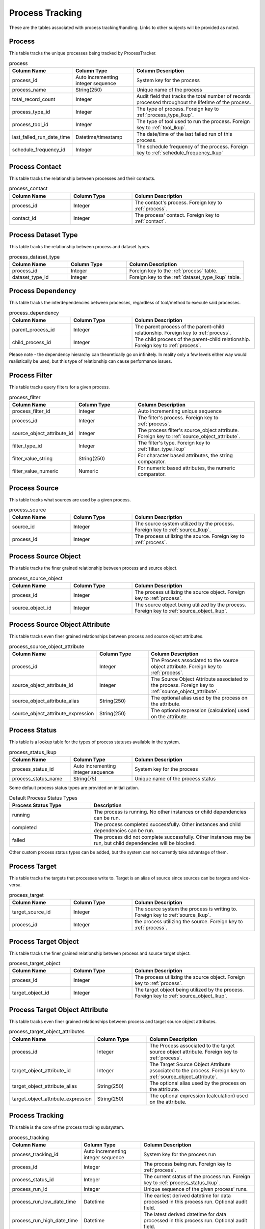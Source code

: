 Process Tracking
################

These are the tables associated with process tracking/handling.  Links to other subjects will be provided as noted.

.. _process:

Process
*******

This table tracks the unique processes being tracked by ProcessTracker.

.. list-table:: process
   :widths: 25 25 50
   :header-rows: 1

   * - Column Name
     - Column Type
     - Column Description
   * - process_id
     - Auto incrementing integer sequence
     - System key for the process
   * - process_name
     - String(250)
     - Unique name of the process
   * - total_record_count
     - Integer
     - Audit field that tracks the total number of records processed throughout the lifetime of the process.
   * - process_type_id
     - Integer
     - The type of process.  Foreign key to :ref:`process_type_lkup`.
   * - process_tool_id
     - Integer
     - The type of tool used to run the process.  Foreign key to :ref:`tool_lkup`.
   * - last_failed_run_date_time
     - Datetime/timestamp
     - The date/time of the last failed run of this process.
   * - schedule_frequency_id
     - Integer
     - The schedule frequency of the process.  Foreign key to :ref:`schedule_frequency_lkup`


.. _process_contact:

Process Contact
***************

This table tracks the relationship between processes and their contacts.

.. list-table:: process_contact
   :widths: 25 25 50
   :header-rows: 1

   * - Column Name
     - Column Type
     - Column Description
   * - process_id
     - Integer
     - The contact's process.  Foreign key to :ref:`process`.
   * - contact_id
     - Integer
     - The process' contact.  Foreign key to :ref:`contact`.


.. _process_dataset_type:

Process Dataset Type
********************

This table tracks the relationship between process and dataset types.

.. list-table:: process_dataset_type
   :widths: 25 25 50
   :header-rows: 1

   * - Column Name
     - Column Type
     - Column Description
   * - process_id
     - Integer
     - Foreign key to the :ref:`process` table.
   * - dataset_type_id
     - Integer
     - Foreign key to the :ref:`dataset_type_lkup` table.


.. _process_dependency:

Process Dependency
******************

This table tracks the interdependencies between processes, regardless of tool/method to execute said processes.

.. list-table:: process_dependency
   :widths: 25 25 50
   :header-rows: 1

   * - Column Name
     - Column Type
     - Column Description
   * - parent_process_id
     - Integer
     - The parent process of the parent-child relationship.  Foreign key to :ref:`process`.
   * - child_process_id
     - Integer
     - The child process of the parent-child relationship.  Foreign key to :ref:`process`.

Please note - the dependency hierarchy can theoretically go on infinitely.  In reality only a few levels either way
would realistically be used, but this type of relationship can cause performance issues.


.. _process_filter:

Process Filter
**************

This table tracks query filters for a given process.

.. list-table:: process_filter
   :widths: 25 25 50
   :header-rows: 1

   * - Column Name
     - Column Type
     - Column Description
   * - process_filter_id
     - Integer
     - Auto incrementing unique sequence
   * - process_id
     - Integer
     - The filter's process.  Foreign key to :ref:`process`.
   * - source_object_attribute_id
     - Integer
     - The process filter's source_object attribute.  Foreign key to :ref:`source_object_attribute`.
   * - filter_type_id
     - Integer
     - The filter's type.  Foreign key to :ref:`filter_type_lkup`
   * - filter_value_string
     - String(250)
     - For character based attributes, the string comparator.
   * - filter_value_numeric
     - Numeric
     - For numeric based attributes, the numeric comparator.

.. _process_source:

Process Source
**************

This table tracks what sources are used by a given process.

.. list-table:: process_source
   :widths: 25 25 50
   :header-rows: 1

   * - Column Name
     - Column Type
     - Column Description
   * - source_id
     - Integer
     - The source system utilized by the process.  Foreign key to :ref:`source_lkup`.
   * - process_id
     - Integer
     - The process utilizing the source.  Foreign key to :ref:`process`.


.. _process_source_object:

Process Source Object
*********************

This table tracks the finer grained relationship between process and source object.


.. list-table:: process_source_object
   :widths: 25 25 50
   :header-rows: 1

   * - Column Name
     - Column Type
     - Column Description
   * - process_id
     - Integer
     - The process utilizing the source object.  Foreign key to :ref:`process`.
   * - source_object_id
     - Integer
     - The source object being utilized by the process.  Foreign key to :ref:`source_object_lkup`.


.. _process_source_object_attribute:

Process Source Object Attribute
*******************************

This table tracks even finer grained relationships between process and source object attributes.


.. list-table:: process_source_object_attribute
   :widths: 25 25 50
   :header-rows: 1

   * - Column Name
     - Column Type
     - Column Description
   * - process_id
     - Integer
     - The Process associated to the source object attribute.  Foreign key to :ref:`process`.
   * - source_object_attribute_id
     - Integer
     - The Source Object Attribute associated to the process.  Foreign key to :ref:`source_object_attribute`.
   * - source_object_attribute_alias
     - String(250)
     - The optional alias used by the process on the attribute.
   * - source_object_attribute_expression
     - String(250)
     - The optional expression (calculation) used on the attribute.


.. _process_status_lkup:

Process Status
**************

This table is a lookup table for the types of process statuses available in the system.

.. list-table:: process_status_lkup
   :widths: 25 25 50
   :header-rows: 1

   * - Column Name
     - Column Type
     - Column Description
   * - process_status_id
     - Auto incrementing integer sequence
     - System key for the process
   * - process_status_name
     - String(75)
     - Unique name of the process status

Some default process status types are provided on initialization.

.. list-table:: Default Process Status Types
   :widths: 25 50
   :header-rows: 1

   * - Process Status Type
     - Description
   * - running
     - The process is running.  No other instances or child dependencies can be run.
   * - completed
     - The process completed successfully.  Other instances and child dependencies can be run.
   * - failed
     - The process did not complete successfully.  Other instances may be run, but child dependencies will be blocked.

Other custom process status types can be added, but the system can not currently take advantage of them.

.. _process_target:

Process Target
**************

This table tracks the targets that processes write to.  Target is an alias of source since sources can be targets and
vice-versa.

.. list-table:: process_target
   :widths: 25 25 50
   :header-rows: 1

   * - Column Name
     - Column Type
     - Column Description
   * - target_source_id
     - Integer
     - The source system the process is writing to.  Foreign key to :ref:`source_lkup`.
   * - process_id
     - Integer
     - the process utilizing the source.  Foreign key to :ref:`process`.


.. _process_target_object:

Process Target Object
*********************

This table tracks the finer grained relationship between process and source target object.


.. list-table:: process_target_object
   :widths: 25 25 50
   :header-rows: 1

   * - Column Name
     - Column Type
     - Column Description
   * - process_id
     - Integer
     - The process utilizing the source object.  Foreign key to :ref:`process`.
   * - target_object_id
     - Integer
     - The target object being utilized by the process.  Foreign key to :ref:`source_object_lkup`.


.. _process_target_object_attribute:

Process Target Object Attribute
*******************************

This table tracks even finer grained relationships between process and target source object attributes.


.. list-table:: process_target_object_attributes
   :widths: 25 25 50
   :header-rows: 1

   * - Column Name
     - Column Type
     - Column Description
   * - process_id
     - Integer
     - The Process associated to the target source object attribute.  Foreign key to :ref:`process`.
   * - target_object_attribute_id
     - Integer
     - The Target Source Object Attribute associated to the process.  Foreign key to :ref:`source_object_attribute`.
   * - target_object_attribute_alias
     - String(250)
     - The optional alias used by the process on the attribute.
   * - target_object_attribute_expression
     - String(250)
     - The optional expression (calculation) used on the attribute.


.. _process_tracking:

Process Tracking
****************

This table is the core of the process tracking subsystem.

.. list-table:: process_tracking
   :widths: 25 25 50
   :header-rows: 1

   * - Column Name
     - Column Type
     - Column Description
   * - process_tracking_id
     - Auto incrementing integer sequence
     - System key for the process run
   * - process_id
     - Integer
     - The process being run.  Foreign key to :ref:`process`.
   * - process_status_id
     - Integer
     - The current status of the process run.  Foreign key to :ref:`process_status_lkup`.
   * - process_run_id
     - Integer
     - Unique sequence of the given process' runs.
   * - process_run_low_date_time
     - Datetime
     - The earliest derived datetime for data processed in this process run.  Optional audit field.
   * - process_run_high_date_time
     - Datetime
     - The latest derived datetime for data processed in this process run.  Optional audit field.
   * - process_run_start_date_time
     - Datetime/timestamp
     - The date/time that the process run was registered.
   * - process_run_end_date_time
     - Datetime/timestamp
     - The date/time that the process finished running, regardless of success or failure.
   * - process_run_record_count
     - Integer
     - For the given process run, the total number of records processed.  Optional audit field.
   * - process_run_actor_id
     - Integer
     - The person or thing that kicked off the process run.  Foreign key to :ref:`actor_lkup`.
   * - is_latest_run
     - Boolean
     - Bit to determine if for the given process if the record is the latest run or not.


.. _process_type_lkup:

Process Type
************

This table is a lookup of the various process types available.

.. list-table:: process_type_lkup
   :widths: 25 25 50
   :header-rows: 1

   * - Column Name
     - Column Type
     - Column Description
   * - process_type_id
     - Auto incrementing integer sequence
     - System key for the process type
   * - process_type_name
     - String(250)
     - Unique name of the process type

Some default process types are provided on initialization.

.. list-table:: Default Process Types
   :widths: 25 50
   :header-rows: 1

   * - Process Type
     - Description
   * - Extract
     - Process that is focused on extracting data.
   * - Load
     - Process that is focused on loading data.

Custom process types can be added.